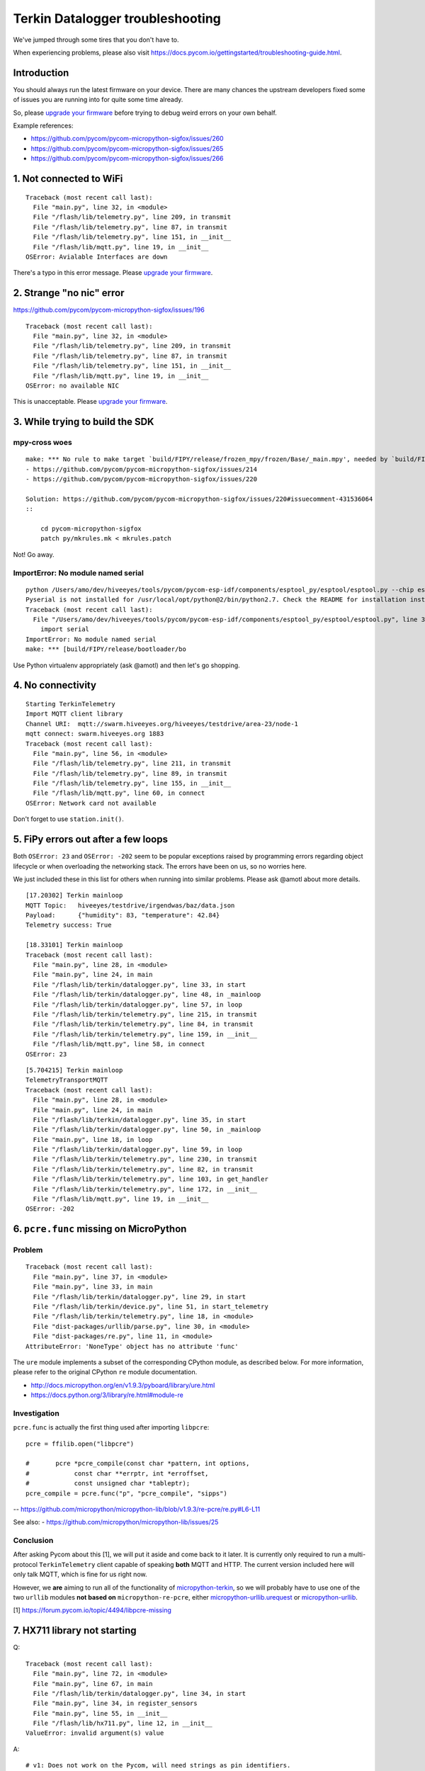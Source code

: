 #################################
Terkin Datalogger troubleshooting
#################################

We've jumped through some tires that you don't have to.

.. _upgrade your firmware: https://github.com/hiveeyes/terkin-datalogger/blob/master/doc/pycom-firmware-upgrade.rst

When experiencing problems, please also visit
https://docs.pycom.io/gettingstarted/troubleshooting-guide.html.

************
Introduction
************
You should always run the latest firmware on your device.
There are many chances the upstream developers fixed some
of issues you are running into for quite some time already.

So, please `upgrade your firmware`_ before trying
to debug weird errors on your own behalf.

Example references:

- https://github.com/pycom/pycom-micropython-sigfox/issues/260
- https://github.com/pycom/pycom-micropython-sigfox/issues/265
- https://github.com/pycom/pycom-micropython-sigfox/issues/266


************************
1. Not connected to WiFi
************************
::

    Traceback (most recent call last):
      File "main.py", line 32, in <module>
      File "/flash/lib/telemetry.py", line 209, in transmit
      File "/flash/lib/telemetry.py", line 87, in transmit
      File "/flash/lib/telemetry.py", line 151, in __init__
      File "/flash/lib/mqtt.py", line 19, in __init__
    OSError: Avialable Interfaces are down

There's a typo in this error message. Please `upgrade your firmware`_.


*************************
2. Strange "no nic" error
*************************
https://github.com/pycom/pycom-micropython-sigfox/issues/196

::

    Traceback (most recent call last):
      File "main.py", line 32, in <module>
      File "/flash/lib/telemetry.py", line 209, in transmit
      File "/flash/lib/telemetry.py", line 87, in transmit
      File "/flash/lib/telemetry.py", line 151, in __init__
      File "/flash/lib/mqtt.py", line 19, in __init__
    OSError: no available NIC

This is unacceptable. Please `upgrade your firmware`_.


********************************
3. While trying to build the SDK
********************************

mpy-cross woes
==============
::

    make: *** No rule to make target `build/FIPY/release/frozen_mpy/frozen/Base/_main.mpy', needed by `build/FIPY/release/frozen_mpy.c'.  Stop.
    - https://github.com/pycom/pycom-micropython-sigfox/issues/214
    - https://github.com/pycom/pycom-micropython-sigfox/issues/220

    Solution: https://github.com/pycom/pycom-micropython-sigfox/issues/220#issuecomment-431536064
    ::

        cd pycom-micropython-sigfox
        patch py/mkrules.mk < mkrules.patch

Not! Go away.

ImportError: No module named serial
===================================
::

    python /Users/amo/dev/hiveeyes/tools/pycom/pycom-esp-idf/components/esptool_py/esptool/esptool.py --chip esp32 elf2image --flash_mode dio --flash_freq 80m -o build/FIPY/release/bootloader/bootloader.bin build/FIPY/release/bootloader/bootloader.elf
    Pyserial is not installed for /usr/local/opt/python@2/bin/python2.7. Check the README for installation instructions.
    Traceback (most recent call last):
      File "/Users/amo/dev/hiveeyes/tools/pycom/pycom-esp-idf/components/esptool_py/esptool/esptool.py", line 37, in <module>
        import serial
    ImportError: No module named serial
    make: *** [build/FIPY/release/bootloader/bo

Use Python virtualenv appropriately (ask @amotl) and then let's go shopping.


******************
4. No connectivity
******************
::

    Starting TerkinTelemetry
    Import MQTT client library
    Channel URI:  mqtt://swarm.hiveeyes.org/hiveeyes/testdrive/area-23/node-1
    mqtt connect: swarm.hiveeyes.org 1883
    Traceback (most recent call last):
      File "main.py", line 56, in <module>
      File "/flash/lib/telemetry.py", line 211, in transmit
      File "/flash/lib/telemetry.py", line 89, in transmit
      File "/flash/lib/telemetry.py", line 155, in __init__
      File "/flash/lib/mqtt.py", line 60, in connect
    OSError: Network card not available

Don't forget to use ``station.init()``.


************************************
5. FiPy errors out after a few loops
************************************
Both ``OSError: 23`` and ``OSError: -202`` seem to be popular exceptions
raised by programming errors regarding object lifecycle or when overloading
the networking stack. The errors have been on us, so no worries here.

We just included these in this list for others when running into similar
problems. Please ask @amotl about more details.

::

    [17.20302] Terkin mainloop
    MQTT Topic:   hiveeyes/testdrive/irgendwas/baz/data.json
    Payload:      {"humidity": 83, "temperature": 42.84}
    Telemetry success: True

    [18.33101] Terkin mainloop
    Traceback (most recent call last):
      File "main.py", line 28, in <module>
      File "main.py", line 24, in main
      File "/flash/lib/terkin/datalogger.py", line 33, in start
      File "/flash/lib/terkin/datalogger.py", line 48, in _mainloop
      File "/flash/lib/terkin/datalogger.py", line 57, in loop
      File "/flash/lib/terkin/telemetry.py", line 215, in transmit
      File "/flash/lib/terkin/telemetry.py", line 84, in transmit
      File "/flash/lib/terkin/telemetry.py", line 159, in __init__
      File "/flash/lib/mqtt.py", line 58, in connect
    OSError: 23

::

    [5.704215] Terkin mainloop
    TelemetryTransportMQTT
    Traceback (most recent call last):
      File "main.py", line 28, in <module>
      File "main.py", line 24, in main
      File "/flash/lib/terkin/datalogger.py", line 35, in start
      File "/flash/lib/terkin/datalogger.py", line 50, in _mainloop
      File "main.py", line 18, in loop
      File "/flash/lib/terkin/datalogger.py", line 59, in loop
      File "/flash/lib/terkin/telemetry.py", line 230, in transmit
      File "/flash/lib/terkin/telemetry.py", line 82, in transmit
      File "/flash/lib/terkin/telemetry.py", line 103, in get_handler
      File "/flash/lib/terkin/telemetry.py", line 172, in __init__
      File "/flash/lib/mqtt.py", line 19, in __init__
    OSError: -202


***************************************
6. ``pcre.func`` missing on MicroPython
***************************************

Problem
=======
::

    Traceback (most recent call last):
      File "main.py", line 37, in <module>
      File "main.py", line 33, in main
      File "/flash/lib/terkin/datalogger.py", line 29, in start
      File "/flash/lib/terkin/device.py", line 51, in start_telemetry
      File "/flash/lib/terkin/telemetry.py", line 18, in <module>
      File "dist-packages/urllib/parse.py", line 30, in <module>
      File "dist-packages/re.py", line 11, in <module>
    AttributeError: 'NoneType' object has no attribute 'func'

The ``ure`` module implements a subset of the corresponding CPython module,
as described below. For more information, please refer to the original
CPython ``re`` module documentation.

- http://docs.micropython.org/en/v1.9.3/pyboard/library/ure.html
- https://docs.python.org/3/library/re.html#module-re

Investigation
=============
``pcre.func`` is actually the first thing used after importing ``libpcre``::

    pcre = ffilib.open("libpcre")

    #       pcre *pcre_compile(const char *pattern, int options,
    #            const char **errptr, int *erroffset,
    #            const unsigned char *tableptr);
    pcre_compile = pcre.func("p", "pcre_compile", "sipps")

-- https://github.com/micropython/micropython-lib/blob/v1.9.3/re-pcre/re.py#L6-L11

See also:
- https://github.com/micropython/micropython-lib/issues/25

Conclusion
==========
After asking Pycom about this [1], we will put it aside and come back to it later.
It is currently only required to run a multi-protocol ``TerkinTelemetry`` client
capable of speaking **both** MQTT and HTTP. The current version included here
will only talk MQTT, which is fine for us right now.

However, we **are** aiming to run all of the functionality of `micropython-terkin`_,
so we will probably have to use one of the two ``urllib`` modules **not based on**
``micropython-re-pcre``, either `micropython-urllib.urequest`_ or `micropython-urllib`_.

.. _micropython-terkin: https://github.com/daq-tools/terkin/tree/master/src/micropython
.. _micropython-urllib.urequest: https://github.com/micropython/micropython-lib/tree/master/urllib.urequest
.. _micropython-urllib: https://github.com/micropython/micropython-lib/tree/master/urllib

[1] https://forum.pycom.io/topic/4494/libpcre-missing


*****************************
7. HX711 library not starting
*****************************
Q::

    Traceback (most recent call last):
      File "main.py", line 72, in <module>
      File "main.py", line 67, in main
      File "/flash/lib/terkin/datalogger.py", line 34, in start
      File "main.py", line 34, in register_sensors
      File "main.py", line 55, in __init__
      File "/flash/lib/hx711.py", line 12, in __init__
    ValueError: invalid argument(s) value

A::

    # v1: Does not work on the Pycom, will need strings as pin identifiers.
    #self.loadcell = self.driver(0, 2)

    # v2: Works with Pycom MicroPython.
    # https://docs.pycom.io/firmwareapi/pycom/machine/pin.html
    # https://docs.pycom.io/firmwareapi/pycom/machine/pin.html#attributes
    #self.loadcell = self.driver('P0', 'P2')


***********************************
8. HX711 library freezes the device
***********************************
Q: The device freezes when trying to initialize the HX711 driver::

    [12.22129] Registering Hiveeyes sensors
    [12.22535] Registering BOB sensors
    INFO: Initializing HX711 sensor with DOUT=P0, PD_SCK=P2, GAIN=None, scale=11.02667, offset=130800.0
    INFO: Selected HX711 hardware driver "heisenberg"

A: The HX711 library should be improved.
   See also https://github.com/bogde/HX711/pull/123 and https://github.com/bogde/HX711/issues/125.


******************************
9. HX711 library yields errors
******************************
1. Q: ``Reading sensor "HX711Sensor" failed: 'NoneType' object has no attribute 'read_median'``
   A: Ensure you have select the "heisenberg" hardware driver.


*********************
10. Memory corruption
*********************
Do you get a weird syntax error while your sources are perfectly okay?
You should just power-cycle your controller, it's probably memory corruption only.
::

    [10.5782] Registering Hiveeyes sensors
    [10.58196] Registering BOB sensors
    INFO: Initializing HX711 sensor with DOUT=P0, PD_SCK=P2, GAIN=None, scale=11.02667, offset=130800.0
    Traceback (most recent call last):
      File "main.py", line 79, in <module>
      File "main.py", line 74, in main
      File "/flash/lib/terkin/datalogger.py", line 36, in start
      File "main.py", line 34, in register_sensors
      File "main.py", line 51, in register_hx711
      File "/flash/lib/hiveeyes/sensor_hx711.py", line 43, in select_driver
      File "/flash/lib/hx711_heisenberg.py", line 87
    SyntaxError: invalid syntax


USSL not found
==============
::

    make setup
    .venv3/bin/pip --quiet install --requirement requirements-dev.txt
    INFO: Please install MicroPython for Unix
    micropython -m upip install -p dist-packages -r requirements-mpy.txt
    Traceback (most recent call last):
      File "upip.py", line 109, in <module>
    ImportError: no module named 'ussl'
    make: *** [Makefile:17: install-requirements] Fehler 1


Connection to MQTT broker failed
================================
::

    --- loop ---
    [6.029771] BOB loop
    [6.032591] Terkin loop
    INFO:  Reading sensor "MemoryFree"
    Telemetry transport: MQTT over TCP over WiFi
    INFO: Connecting to MQTT broker
    ERROR: Connecting to MQTT broker failed. [Errno 113] ECONNABORTED


Connection to MQTT broker lost
==============================
::

    --- loop ---
    [136.7459] BOB loop
    [136.7558] Terkin loop
    INFO:  Reading sensor "MemoryFree"
    MQTT topic:   hiveeyes/testdrive/area-23/fipy-one/data.json
    MQTT payload: {"memfree": 2459616}
    Traceback (most recent call last):
      File "main.py", line 97, in <module>
      File "main.py", line 92, in main
      File "/flash/lib/terkin/datalogger.py", line 42, in start
      File "/flash/lib/terkin/datalogger.py", line 73, in start_mainloop
      File "main.py", line 86, in loop
      File "/flash/lib/terkin/datalogger.py", line 102, in loop
      File "/flash/lib/terkin/telemetry.py", line 298, in transmit
      File "/flash/lib/terkin/telemetry.py", line 97, in transmit
      File "/flash/lib/terkin/telemetry.py", line 238, in send
      File "/flash/lib/mqtt.py", line 114, in publish
      File "/flash/lib/mqtt.py", line 34, in _send_str
    OSError: [Errno 113] ECONNABORTED


MQTT connection establishment fails again
==========================================
Variant A::

    ERROR: Connecting to MQTT broker failed. -202

Variant B::

    ERROR: MQTT publishing failed. [Errno -1] ERR_MEM


Windows console crasher bug
===========================
When running on the Linux subsystem for Windows, outputting binary data on the console might crash it
and render the runtime environment defunct, so you will have to power-cycle the ESP32.

It might look like this::

    Exception in thread: REPL_serial_to_stdout

Solution: Just don't output binary characters over the Serial interface,
which is usually implicitly done by just running ``print()``.


Connecting to board fails I
===========================
Problem
-------
::

      File "/Users/amo/dev/hiveeyes/sources/hiveeyes-micropython-firmware/.venv3/lib/python3.7/site-packages/rshell/main.py", line 1249, in connect
        ip_address = socket.gethostbyname(port)
    socket.gaierror: [Errno 8] nodename nor servname provided, or not known

    During handling of the above exception, another exception occurred:

    Traceback (most recent call last):
      File ".venv3/bin/rshell", line 10, in <module>
        sys.exit(main())
      File "/Users/amo/dev/hiveeyes/sources/hiveeyes-micropython-firmware/.venv3/lib/python3.7/site-packages/rshell/command_line.py", line 4, in main
        rshell.main.main()

    [...]

      File "/Users/amo/dev/hiveeyes/sources/hiveeyes-micropython-firmware/.venv3/lib/python3.7/site-packages/rshell/main.py", line 1453, in remote_eval
        return eval(self.remote(func, *args, **kwargs))
      File "<string>", line 0

        ^
    SyntaxError: unexpected EOF while parsing
    make: *** [rshell] Error 1

Root cause
----------
I caused this by syncing an invalid ``os.__init__.py`` to device.


Solution
--------
Start device in safe boot to skip execution of ``boot.py`` and ``main.py``,
see also https://docs.pycom.io/gettingstarted/programming/safeboot.html

::

    make rshell
    rm -r /flash/dist-packages/os

::

    make reset


"logging" package missing
=========================
::

    Traceback (most recent call last):
      File "main.py", line 11, in <module>
      File "/flash/lib/ratrack/datalogger.py", line 10, in <module>
      File "/flash/lib/terkin/logging.py", line 5, in <module>
    ImportError: no module named 'logging'

Solution
--------
::

    make setup

ImportError: no module named 'urllib.parse'
===========================================


Problem
-------
::

    Traceback (most recent call last):
      File "main.py", line 45, in <module>
      File "main.py", line 40, in main
      File "/flash/lib/terkin/datalogger.py", line 41, in start
      File "/flash/lib/terkin/device.py", line 101, in start_telemetry
      File "/flash/lib/terkin/telemetry.py", line 25, in <module>
    ImportError: no module named 'urllib.parse'


Solution
--------
Uploading the ``dist-packages`` folder probably failed.
::

    make upload-requirements


Missing _onewire package
========================
::

    Traceback (most recent call last):
      File "main.py", line 14, in <module>
      File "/flash/lib/hiveeyes/datalogger.py", line 13, in <module>
      File "/flash/lib/terkin/datalogger.py", line 11, in <module>
      File "/flash/lib/terkin/sensor.py", line 6, in <module>
      File "dist-packages/onewire/onewire.py", line 5, in <module>
    ImportError: no module named '_onewire'
    Pycom MicroPython 1.18.1.r10 [v1.8.6-849-d53c7f3] on 2019-01-10; FiPy with ESP32


Error on lora_send
==================
::

    Traceback (most recent call last):
      File "main.py", line 22, in <module>
      File "main.py", line 17, in main
      File "/flash/lib/terkin/datalogger.py", line 58, in start
      File "/flash/lib/terkin/datalogger.py", line 115, in start_mainloop
      File "/flash/lib/ratrack/datalogger.py", line 181, in loop
      File "/flash/lib/ratrack/datalogger.py", line 194, in lorapayload
      File "/flash/lib/terkin/radio.py", line 265, in lora_send
    OSError: [Errno 11] EAGAIN


rshell error
============
Issue when running things like ``rshell cat settings.py``::

    Traceback (most recent call last):
      File ".venv3/bin/rshell", line 10, in <module>
        sys.exit(main())
      File "/Users/amo/dev/hiveeyes/sources/hiveeyes-micropython-firmware/.venv3/lib/python3.7/site-packages/rshell/main.py", line 652, in cp
        filesize, xfer_func=recv_file_from_remote)
      File "/Users/amo/dev/hiveeyes/sources/hiveeyes-micropython-firmware/.venv3/lib/python3.7/site-packages/rshell/main.py", line 1435, in remote
        xfer_func(self, *args, **kwargs)
      File "/Users/amo/dev/hiveeyes/sources/hiveeyes-micropython-firmware/.venv3/lib/python3.7/site-packages/rshell/main.py", line 1050, in recv_file_from_remote
        dst_file.write(binascii.unhexlify(write_buf[0:read_size]))
    binascii.Error: Non-hexadecimal digit found
    make: *** [rshell] Error 1


Connecting to MQTT broker fails
===============================
::

    28.3149 [terkin.telemetry         ] ERROR  : Connecting to MQTT broker at swarm.hiveeyes.org failed
    Traceback (most recent call last):
      File "/flash/lib/terkin/telemetry.py", line 417, in connect
      File "dist-packages/mqtt.py", line 16, in __init__
    OSError: [Errno 202] EAI_FAIL

::

    Traceback (most recent call last):
      File "/flash/lib/terkin/telemetry.py", line 421, in connect
      File "dist-packages/mqtt.py", line 85, in connect
    IndexError: bytes index out of range

~~Issue could be resolved by bouncing the WiFi router.~~

FiPy might be broken.


Publishing to MQTT fails
========================
::

      531.1269 [terkin.datalogger        ] INFO   : Telemetry data: {'memfree': 2428656, 'temperature.28ff641d8fd7c022.onewire:0': 24.0, 'pressure.0x77.i2c:0': 1019.1, 'temperature.0x77.i2c:0': 22.33, 'humidity.0x77.i2c:0': 33.97}
      937.0599 [terkin.telemetry         ] ERROR  : MQTT publishing failed
    Traceback (most recent call last):
      File "/flash/lib/terkin/telemetry.py", line 438, in publish
      File "dist-packages/mqtt.py", line 121, in publish
      File "dist-packages/mqtt.py", line 161, in wait_msg
    OSError: [Errno -1] ERR_MEM

      939.9525 [terkin.telemetry         ] ERROR  : MQTT publishing failed
    Traceback (most recent call last):
      File "/flash/lib/terkin/telemetry.py", line 438, in publish
      File "dist-packages/mqtt.py", line 111, in publish
    OSError: [Errno 113] ECONNABORTED

Will get resumed automatically. No need to worry about. Might be suppressed in the future.



Spurious "syntax error" / Filesystem corruption
===============================================

Background
----------
https://community.hiveeyes.org/t/fipy-verliert-programm-nach-power-off-durch-leeren-lipo-vermutlich-brownout-filesystem-corruption/2057

Solution
--------
Use LittleFS, see https://github.com/hiveeyes/terkin-datalogger/blob/master/doc/getting-started.rst


Network stack overload
======================

STGTFO
------
::

       35.9258 [terkin.telemetry         ] ERROR  : MQTT publishing failed
    Traceback (most recent call last):
      File "/flash/lib/terkin/telemetry.py", line 477, in publish
      File "dist-packages/mqtt.py", line 110, in publish
    OSError: [Errno 118] EHOSTUNREACH

       35.9677 [terkin.telemetry         ] ERROR  : Telemetry to mqtt://weather.hiveeyes.org/workbench/testdrive/area-38/fipy-workbench-01 failed
    Traceback (most recent call last):
      File "/flash/lib/terkin/telemetry.py", line 96, in transmit
      File "/flash/lib/terkin/telemetry.py", line 233, in transmit
      File "/flash/lib/terkin/telemetry.py", line 399, in send
      File "/flash/lib/terkin/telemetry.py", line 399, in send
    TelemetryTransportError: Protocol adapter not connected: TelemetryAdapterError: MQTT publishing failed: [Errno 118] EHOSTUNREACH

Observation
-----------
We found this to happen if the sleep time between cycles is too short or even zero,
so the program is just looping too fast and seems to overload the network or socket stack.


Access ADC after shutting down
==============================
After shutting down the ADC used for measuring the battery level,
the system might attempt to read it again. This might happen if
all peripherals has been shut down in order to prepare for
deepsleep but the device won't actually go to deepsleep then,
e.g. caused by downstream errors like ``ERROR: Failed to special-sleep``.

::

     1752.4836 [terkin.datalogger        ] ERROR  : Reading sensor "SystemBatteryLevel" failed
    Traceback (most recent call last):
      File "/flash/lib/terkin/datalogger.py", line 167, in read_sensors
      File "/flash/lib/terkin/sensor.py", line 260, in read
    OSError: the requested operation is not possible

Solution
--------
Just initialize it again, like::

    adc.init()


- https://forum.pycom.io/topic/4493/trouble-uploading-to-fipy
- https://forum.pycom.io/topic/4479/fipy-upload-failed


NVRAM maximum key length
========================
::

    >>> pycom.nvs_set('0123456789012345', 42)
    Traceback (most recent call last):
      File "<stdin>", line 1, in <module>
    ValueError: Key is invalid

    >>> len('0123456789012345')
    16

Conclusion: Use a maximum length of 15 characters as NVRAM key.


Only one hash operation at once
===============================
Otherwise...
::

    >>> hashlib.sha1('abc')
    Traceback (most recent call last):
      File "<stdin>", line 1, in <module>
    OSError: only one active hash operation is permitted at a time


When webserver is started twice
===============================
::

       22.0515 [terkin.api.http          ] INFO   : Setting up HTTP API
       22.1503 [terkin.api.http          ] INFO   : Starting HTTP server
    Traceback (most recent call last):
      File "main.py", line 65, in <module>
      File "main.py", line 60, in main
      File "/flash/lib/terkin/datalogger.py", line 116, in start
      File "/flash/lib/terkin/device.py", line 206, in start_network_services
      File "/flash/lib/terkin/network/core.py", line 71, in start_httpserver
      File "/flash/lib/terkin/api/http.py", line 42, in start
      File "dist-packages/microWebSrv.py", line 224, in Start
    OSError: [Errno 12] ENOMEM


Core dump when handling more than 4000something characters within a single string
=================================================================================
::

    rename: /flash/backup/settings.py
    ***ERROR*** A stack overflow in task MPThread has been detected.
    abort() was called at PC 0x40099324 on core 1

    Backtrace: 0x400991b3:0x3fff07c0 0x4009930b:0x3fff07e0 0x40099324:0x3fff0800 0x40095a33:0x3fff0820 0x400976a4:0x3fff0850 0x4009765a:0x00000000
    Backtrace: 0x40098864:0x3fff0460 0x40097116:0x3fff0480 0x4009982f:0x3fff04b0 0x40099b6e:0x3fff0680 0x4009946f:0x3fff06c0 0x400996aa:0x3fff06e0 0x40083882:0x3fff0700 0x400991b0:0x3fff07c0 0x4009930b:0x3fff07e0 0x40099324:0x3fff0800 0x40095a33:0x3fff0820 0x400976a4:0x3fff0850 0x4009765a:0x00000000

    Re-entered core dump! Exception happened during core dump!
    Rebooting...
    ets Jun  8 2016 00:22:57

    rst:0xc (SW_CPU_RESET),boot:0x12 (SPI_FAST_FLASH_BOOT)
    configsip: 0, SPIWP:0xee
    clk_drv:0x00,q_drv:0x00,d_drv:0x00,cs0_drv:0x00,hd_drv:0x00,wp_drv:0x00
    mode:DIO, clock div:1
    load:0x3fff8028,len:8
    load:0x3fff8030,len:2156
    ho 0 tail 12 room 4
    load:0x4009fa00,len:19208
    entry 0x400a05f4
    Initializing filesystem as LittleFS!
    Traceback (most recent call last):
      File "main.py", line 29, in <module>
      File "settings.py", line 157
    SyntaxError: invalid syntax


When invoking ``os.stat`` from a threaded MicroWebSrv::

    ***ERROR*** A stack overflow in task MPThread has been detected.
    abort() was called at PC 0x40099324 on core 1

    Backtrace: 0x400991b3:0x3fff0840 0x4009930b:0x3fff0860 0x40099324:0x3fff0880 0x40095a5d:0x3fff08a0 0x400976a4:0x3fff08d0 0x4009765a:0xa5a5a5a5

    ================= CORE DUMP START =================
    dE4AABMAAABsAQAA
    KKL9P8Cg/T8gov0/
    wKD9P8Ch/T+xR2vHAFn8PwBZ/D8oov0/+Fj8PwEAAADc1P0/3NT9Pyii/T8AAAAA
    GAAAACSe/T9pcGMwAJPi3UASjflpzu0AAAAAACCi/T8AAAAAIAoGABgAAAAAAAAA
    AAAAAAAAAAAAAAAAAAAAAAAAAAAo0f0/kNH9P/jR/T8AAAAAAAAAAAEAAAAAAAAA
    p3xAPwAAAAC84glAAAAAAAAAAAAAAAAAAAAAAAAAAAAAAAAAAAAAAAAAAAAAAAAA
    AAAAAAAAAAAAAAAAAAAAAAAAAAAAAAAAAAAAAAAAAAAAAAAAAAAAAAAAAAAAAAAA
    AAAAAAAAAAAAAAAAAAAAAAAAAAAAAAAAAAAAAAAAAAAAAAAAAAAAAAAAAAAAAAAA
    AAAAAAAAAAAAAAAAAAAAAAAAAAAAAAAAAAAAAAAAAAAAAAAAAAAAAAAAAAAAAAAA
    AAAAAAAAAAAAAAAAAAAAAAAAAAAAAAAAACfqcA==


Core dump when accessing network, filesystem and UART
=====================================================
::

    os.stat: /flash/backup
    ***ERROR*** A stack overflow in task MPThread has been detected.
    abort() was called at PC 0x40099324 on core 1

    Backtrace: 0x400991b3:0x3fff0870 0x4009930b:0x3fff0890 0x40099324:0x3fff08b0 0x40095a5d:0x3fff08d0 0x400976a4:0x3fff0900 0x4009765a:0x3ffdd458


Sometimes, WiFi is not up
=========================
::

       28.3683 [terkin.datalogger        ] ERROR  : Reading sensor "SystemWiFiMetrics" failed
    Traceback (most recent call last):
      File "/flash/lib/terkin/datalogger.py", line 293, in read_sensors
      File "/flash/lib/terkin/util.py", line 179, in __exit__
      File "/flash/lib/terkin/datalogger.py", line 293, in read_sensors
      File "/flash/lib/terkin/network/wifi.py", line 327, in read
    OSError: the requested operation is not possible

       29.6547 [terkin.telemetry         ] ERROR  : MQTT publishing failed
    Traceback (most recent call last):
      File "/flash/lib/terkin/telemetry.py", line 542, in publish
      File "dist-packages/mqtt.py", line 120, in publish
    OSError: [Errno 118] EHOSTUNREACH

       29.7129 [terkin.telemetry         ] ERROR  : Telemetry to mqtt://swarm.hiveeyes.org/hiveeyes/testdrive/area-38/fipy-workbench-01 failed
    Traceback (most recent call last):
      File "/flash/lib/terkin/telemetry.py", line 119, in transmit
      File "/flash/lib/terkin/telemetry.py", line 279, in transmit
      File "/flash/lib/terkin/telemetry.py", line 460, in send
      File "/flash/lib/terkin/telemetry.py", line 460, in send
    TelemetryTransportError: Protocol adapter not connected: TelemetryAdapterError: MQTT publishing failed: [Errno 118] EHOSTUNREACH


Sometimes, not all files get transferred using FTP
==================================================
This leaves the system in a broken state.
::

    $ time make recycle-ng
    Device port: ip => 192.168.178.123
    Uploading MicroPython code to device
    time lftp -u micro,python 192.168.178.123 < tools/upload-all.lftprc
    mirror: Access failed: 550  (__init__.py)
    mirror: Access failed: 550  (core.py)
    mirror: Access failed: 550  (ip.py)
    mirror: Access failed: 550  (lora.py)

    Traceback (most recent call last):
      File "main.py", line 31, in <module>
      File "/flash/lib/hiveeyes/datalogger.py", line 14, in <module>
      File "/flash/lib/terkin/datalogger.py", line 13, in <module>
      File "/flash/lib/terkin/network/__init__.py", line 1, in <module>
    ImportError: cannot import name NetworkManager


Sometimes, the Web server runs out of memory, crashing the system
=================================================================
This happens on soft reboots.
::

       22.3080 [terkin.api.http          ] INFO   : Setting up HTTP API
       22.4902 [terkin.api.http          ] INFO   : Starting HTTP server
    Traceback (most recent call last):
      File "main.py", line 65, in <module>
      File "main.py", line 60, in main
      File "/flash/lib/terkin/datalogger.py", line 130, in start
      File "/flash/lib/terkin/device.py", line 211, in start_network_services
      File "/flash/lib/terkin/network/core.py", line 70, in start_httpserver
      File "/flash/lib/terkin/api/http.py", line 54, in start
      File "dist-packages/microWebSrv.py", line 224, in Start
    OSError: [Errno 12] ENOMEM


Setting invalid runtime configuration setting
=============================================
Here: Setting ``main.interval.field`` to ``None``.
::

      224.3915 [terkin.device            ] INFO   : Waiting for None seconds
      224.4166 [terkin.datalogger        ] ERROR  : Failed to hibernate, falling back to regular sleep
    Traceback (most recent call last):
      File "/flash/lib/terkin/datalogger.py", line 214, in sleep
      File "/flash/lib/terkin/device.py", line 334, in hibernate
    TypeError: can't convert NoneType to float

      224.4534 [terkin.datalogger        ] INFO   : Sleeping for None seconds
    Traceback (most recent call last):
      File "main.py", line 65, in <module>
      File "main.py", line 60, in main
      File "/flash/lib/terkin/datalogger.py", line 145, in start
      File "/flash/lib/terkin/datalogger.py", line 162, in start_mainloop
      File "main.py", line 53, in loop
      File "/flash/lib/hiveeyes/datalogger.py", line 141, in loop
      File "/flash/lib/terkin/datalogger.py", line 187, in loop
      File "/flash/lib/terkin/datalogger.py", line 221, in sleep
    TypeError: can't convert NoneType to float
